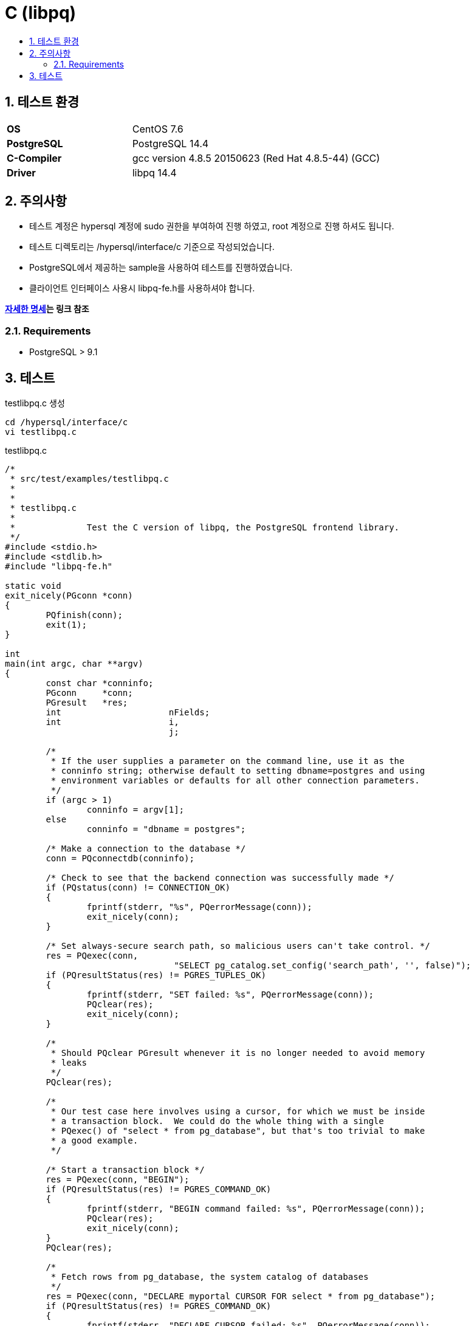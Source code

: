 = C (libpq)
:toc:
:toc-title:
:setnums:
:sectnums:

== 테스트 환경
[width="500%",cols="1a,2"]
|==================
|*OS*|CentOS 7.6
|*PostgreSQL*|PostgreSQL 14.4
|*C-Compiler*|gcc version 4.8.5 20150623 (Red Hat 4.8.5-44) (GCC)
|*Driver*|libpq 14.4
|==================

== 주의사항
* 테스트 계정은 hypersql 계정에 sudo 권한을 부여하여 진행 하였고, root 계정으로 진행 하셔도 됩니다.
* 테스트 디렉토리는 /hypersql/interface/c 기준으로 작성되었습니다.
* PostgreSQL에서 제공하는 sample을 사용하여 테스트를 진행하였습니다.

* 클라이언트 인터페이스 사용시 libpq-fe.h를 사용하셔야 합니다.

*link:https://www.postgresql.org/docs/current/libpq.html[자세한 명세]는 링크 참조*


=== Requirements
* PostgreSQL > 9.1

== 테스트
.testlibpq.c 생성
[source, sh]
----
cd /hypersql/interface/c
vi testlibpq.c
----

.testlibpq.c
[source, c]
----
/*
 * src/test/examples/testlibpq.c
 *
 *
 * testlibpq.c
 *
 *              Test the C version of libpq, the PostgreSQL frontend library.
 */
#include <stdio.h>
#include <stdlib.h>
#include "libpq-fe.h"

static void
exit_nicely(PGconn *conn)
{
        PQfinish(conn);
        exit(1);
}

int
main(int argc, char **argv)
{
        const char *conninfo;
        PGconn     *conn;
        PGresult   *res;
        int                     nFields;
        int                     i,
                                j;

        /*
         * If the user supplies a parameter on the command line, use it as the
         * conninfo string; otherwise default to setting dbname=postgres and using
         * environment variables or defaults for all other connection parameters.
         */
        if (argc > 1)
                conninfo = argv[1];
        else
                conninfo = "dbname = postgres";

        /* Make a connection to the database */
        conn = PQconnectdb(conninfo);

        /* Check to see that the backend connection was successfully made */
        if (PQstatus(conn) != CONNECTION_OK)
        {
                fprintf(stderr, "%s", PQerrorMessage(conn));
                exit_nicely(conn);
        }

        /* Set always-secure search path, so malicious users can't take control. */
        res = PQexec(conn,
                                 "SELECT pg_catalog.set_config('search_path', '', false)");
        if (PQresultStatus(res) != PGRES_TUPLES_OK)
        {
                fprintf(stderr, "SET failed: %s", PQerrorMessage(conn));
                PQclear(res);
                exit_nicely(conn);
        }

        /*
         * Should PQclear PGresult whenever it is no longer needed to avoid memory
         * leaks
         */
        PQclear(res);

        /*
         * Our test case here involves using a cursor, for which we must be inside
         * a transaction block.  We could do the whole thing with a single
         * PQexec() of "select * from pg_database", but that's too trivial to make
         * a good example.
         */

        /* Start a transaction block */
        res = PQexec(conn, "BEGIN");
        if (PQresultStatus(res) != PGRES_COMMAND_OK)
        {
                fprintf(stderr, "BEGIN command failed: %s", PQerrorMessage(conn));
                PQclear(res);
                exit_nicely(conn);
        }
        PQclear(res);

        /*
         * Fetch rows from pg_database, the system catalog of databases
         */
        res = PQexec(conn, "DECLARE myportal CURSOR FOR select * from pg_database");
        if (PQresultStatus(res) != PGRES_COMMAND_OK)
        {
                fprintf(stderr, "DECLARE CURSOR failed: %s", PQerrorMessage(conn));
                PQclear(res);
                exit_nicely(conn);
        }
        PQclear(res);

        res = PQexec(conn, "FETCH ALL in myportal");
        if (PQresultStatus(res) != PGRES_TUPLES_OK)
        {
                fprintf(stderr, "FETCH ALL failed: %s", PQerrorMessage(conn));
                PQclear(res);
                exit_nicely(conn);
        }

        /* first, print out the attribute names */
        nFields = PQnfields(res);
        for (i = 0; i < nFields; i++)
                printf("%-15s", PQfname(res, i));
        printf("\n\n");

        /* next, print out the rows */
        for (i = 0; i < PQntuples(res); i++)
        {
                for (j = 0; j < nFields; j++)
                        printf("%-15s", PQgetvalue(res, i, j));
                printf("\n");
        }

        PQclear(res);

        /* close the portal ... we don't bother to check for errors ... */
        res = PQexec(conn, "CLOSE myportal");
        PQclear(res);

        /* end the transaction */
        res = PQexec(conn, "END");
        PQclear(res);

        /* close the connection to the database and cleanup */
        PQfinish(conn);

        return 0;
}

----

.컴파일 및 실행
[source, sh]
----
cd /hypersql/interface/c

# postgresql 버전 및 설치 디렉토리에 맞게 구문을 변경해서 테스트 해주시기 바랍니다.
# 컴파일
gcc -I/usr/pgsql-14/include -I/usr/pgsql-14/include/internal -L/usr/pgsql-14/lib -lpq -o testlibpq  testlibpq.c

# 실행
./testlibpq
----

*Database 접속 정보를 변경하여 사용 하시기 바랍니다.*


image::images/libpq.png[]
